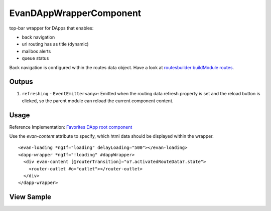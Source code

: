 ========================
EvanDAppWrapperComponent
========================

top-bar wrapper for DApps that enables:

- back navigation
- url routing has as title (dynamic)
- mailbox alerts
- queue status

Back navigation is configured within the routes data object. Have a look at `routesbuilder buildModule routes <http://localhost:8000/angular-core/additionals/routes-builder.html#buildmoduleroutes>`_.

------
Outpus
------

#. ``refreshing`` - ``EventEmitter<any>``: Emitted when the routing data refresh property is set and the reload button is clicked, so the parent module can reload the current component content.

-----
Usage
-----
Reference Implementation: `Favorites DApp root component <https://github.com/evannetwork/core-dapps/blob/develop/dapps/favorites/src/components/root/root.html>`_

Use the *evan-content* attribute to specify, which html data should be displayed within the wrapper.

::

  <evan-loading *ngIf="loading" delayLoading="500"></evan-loading>
  <dapp-wrapper *ngIf="!loading" #dappWrapper>
    <div evan-content [@routerTransition]="o?.activatedRouteData?.state">
      <router-outlet #o="outlet"></router-outlet>
    </div>
  </dapp-wrapper>

-----------
View Sample
-----------

.. image:: /images/angular-core/components/dapp-wrapper.png
   :width: 600